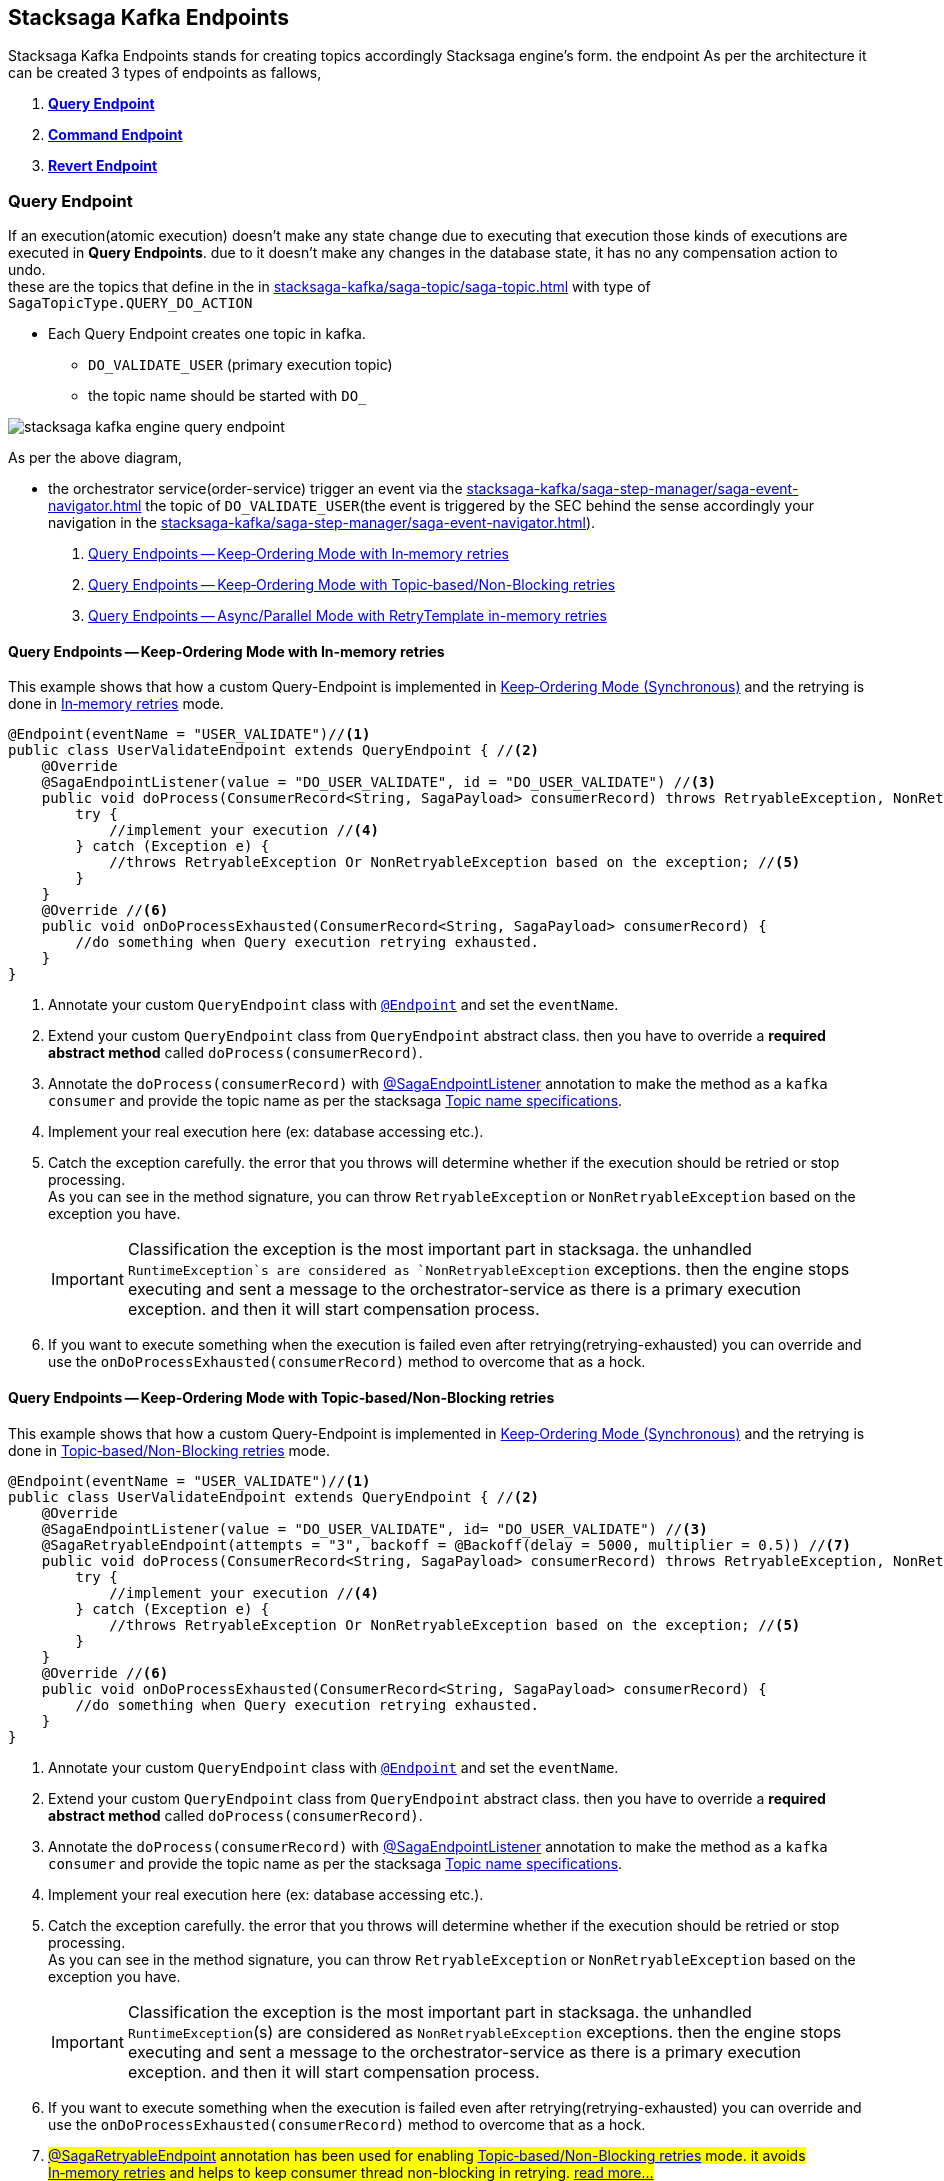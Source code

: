 [[stacksaga-kafka-endpoints]]
== Stacksaga Kafka Endpoints

Stacksaga Kafka Endpoints stands for creating topics accordingly Stacksaga engine's form. the endpoint As per the architecture it can be created 3 types of endpoints as fallows,

. *xref:#query-endpoints[]*
. *xref:#command-endpoints[]*
. *xref:#revert-endpoints[]*


// image::stacksaga-kafka/stacksaga-kafka-client/stacksaga-kafka-engine-stacksaga-kafka-endpoints.svg[]

[[query-endpoints]]
=== Query Endpoint

If an execution(atomic execution) doesn't make any state change due to executing that execution those kinds of executions are executed in *Query Endpoints*. due to it doesn't make any changes in the database state, it has no any compensation action to undo. +
these are the topics that define in the in xref:stacksaga-kafka/saga-topic/saga-topic.adoc[] with type of `SagaTopicType.QUERY_DO_ACTION`

- Each Query Endpoint creates one topic in kafka.
** `DO_VALIDATE_USER` (primary execution topic)
** the topic name should be started with `DO_`

image:stacksaga-kafka/stacksaga-kafka-client/stacksaga-kafka-engine-query-endpoint.svg[]

As per the above diagram,

* the orchestrator service(order-service) trigger an event via the xref:stacksaga-kafka/saga-step-manager/saga-event-navigator.adoc[] the topic of `DO_VALIDATE_USER`(the event is triggered by the SEC behind the sense accordingly your navigation in the xref:stacksaga-kafka/saga-step-manager/saga-event-navigator.adoc[]).


. xref:#query-endpoints-keep-ordering-in-memory-retries[]
. xref:#query-endpoints-keep-ordering-non-blocking-retries[]
. xref:#query-endpoints-parallel-mode-in-memory-retries[]

[[query-endpoints-keep-ordering-in-memory-retries]]
==== Query Endpoints -- Keep‑Ordering Mode with In‑memory retries

This example shows that how a custom Query-Endpoint is implemented in xref:Keep-ordering-mode[] and the retrying is done in xref:Keep-Ordering_In-memory-retries[] mode.

[source,java]
----
@Endpoint(eventName = "USER_VALIDATE")//<1>
public class UserValidateEndpoint extends QueryEndpoint { //<2>
    @Override
    @SagaEndpointListener(value = "DO_USER_VALIDATE", id = "DO_USER_VALIDATE") //<3>
    public void doProcess(ConsumerRecord<String, SagaPayload> consumerRecord) throws RetryableException, NonRetryableException{
        try {
            //implement your execution //<4>
        } catch (Exception e) {
            //throws RetryableException Or NonRetryableException based on the exception; //<5>
        }
    }
    @Override //<6>
    public void onDoProcessExhausted(ConsumerRecord<String, SagaPayload> consumerRecord) {
        //do something when Query execution retrying exhausted.
    }
}
----

<1> Annotate your custom `QueryEndpoint` class with xref:#Endpoint-annotation[`@Endpoint`] and set the `eventName`.
<2> Extend your custom `QueryEndpoint` class from `QueryEndpoint` abstract class.
then you have to override a *required abstract method* called `doProcess(consumerRecord)`.
<3> Annotate the `doProcess(consumerRecord)` with xref:#SagaEndpointListener-annotation[@SagaEndpointListener] annotation to make the method as a `kafka consumer` and provide the topic name as per the stacksaga xref:#topic-name-specifications[].
<4> Implement your real execution here (ex: database accessing etc.).
<5> Catch the exception carefully. the error that you throws will determine whether if the execution should be retried or stop processing. +
As you can see in the method signature, you can throw `RetryableException` or `NonRetryableException` based on the exception you have. +
+
IMPORTANT: Classification the exception is the most important part in stacksaga. the unhandled `RuntimeException`s are considered as `NonRetryableException` exceptions. then the engine stops executing and sent a message to the orchestrator-service as there is a primary execution exception. and then it will start compensation process.
<6> If you want to execute something when the execution is failed even after retrying(retrying-exhausted) you can override and use the `onDoProcessExhausted(consumerRecord)`  method to overcome that as a hock.

[[query-endpoints-keep-ordering-non-blocking-retries]]
==== Query Endpoints -- Keep‑Ordering Mode with Topic‑based/Non-Blocking retries

This example shows that how a custom Query-Endpoint is implemented in xref:Keep-ordering-mode[] and the retrying is done in xref:Keep-Ordering_Topic-based[] mode.

[source,java]
----
@Endpoint(eventName = "USER_VALIDATE")//<1>
public class UserValidateEndpoint extends QueryEndpoint { //<2>
    @Override
    @SagaEndpointListener(value = "DO_USER_VALIDATE", id= "DO_USER_VALIDATE") //<3>
    @SagaRetryableEndpoint(attempts = "3", backoff = @Backoff(delay = 5000, multiplier = 0.5)) //<7>
    public void doProcess(ConsumerRecord<String, SagaPayload> consumerRecord) throws RetryableException, NonRetryableException{
        try {
            //implement your execution //<4>
        } catch (Exception e) {
            //throws RetryableException Or NonRetryableException based on the exception; //<5>
        }
    }
    @Override //<6>
    public void onDoProcessExhausted(ConsumerRecord<String, SagaPayload> consumerRecord) {
        //do something when Query execution retrying exhausted.
    }
}
----

<1> Annotate your custom `QueryEndpoint` class with xref:#Endpoint-annotation[`@Endpoint`] and set the `eventName`.
<2> Extend your custom `QueryEndpoint` class from `QueryEndpoint` abstract class.
then you have to override a *required abstract method* called `doProcess(consumerRecord)`.
<3> Annotate the `doProcess(consumerRecord)` with xref:#SagaEndpointListener-annotation[@SagaEndpointListener] annotation to make the method as a `kafka consumer` and provide the topic name as per the stacksaga xref:#topic-name-specifications[].
<4> Implement your real execution here (ex: database accessing etc.).
<5> Catch the exception carefully. the error that you throws will determine whether if the execution should be retried or stop processing. +
As you can see in the method signature, you can throw `RetryableException` or `NonRetryableException` based on the exception you have. +
+
IMPORTANT: Classification the exception is the most important part in stacksaga. the unhandled `RuntimeException`(s) are considered as `NonRetryableException` exceptions. then the engine stops executing and sent a message to the orchestrator-service as there is a primary execution exception. and then it will start compensation process.
<6> If you want to execute something when the execution is failed even after retrying(retrying-exhausted) you can override and use the `onDoProcessExhausted(consumerRecord)`  method to overcome that as a hock.
<7> ##xref:#retryable_endpoint_annotation[@SagaRetryableEndpoint] annotation has been used for enabling xref:Keep-Ordering_Topic-based[] mode.
it avoids xref:Keep-Ordering_In-memory-retries[] and helps to keep consumer thread non-blocking in retrying. xref:#retryable_endpoint_annotation[read more...]
##

[[query-endpoints-parallel-mode-in-memory-retries]]
==== Query Endpoints -- Async/Parallel Mode with RetryTemplate in-memory retries

This example shows that how a custom Query-Endpoint is implemented in xref:parallel-mode[] and the retrying is done in xref:parallel-mode[RetryTemplate in-memory retries] mode.

[source,java]
----
@Endpoint(eventName = "USER_VALIDATE")//<1>
public class UserValidateEndpoint extends QueryEndpoint { //<2>
    @Override
    @SagaEndpointListener(value = "DO_USER_VALIDATE", id = "DO_USER_VALIDATE") //<3>
    public void doProcess(ConsumerRecord<String, SagaPayload> consumerRecord) {
        this.doProcessAsync(consumerRecord); //<4>
    }

    @Override //<5>
    protected void doProcessAsyncInAction(ConsumerRecord<String, SagaPayload> consumerRecord) throws RetryableException, NonRetryableException {
        try {
            //implement your execution //<6>
        } catch (Exception e) {
            //throws RetryableException Or NonRetryableException based on the exception; //<7>
        }
    }

    @Override //<8>
    public void onDoProcessExhausted(ConsumerRecord<String, SagaPayload> consumerRecord) {
        //do something when Query execution retrying exhausted.
    }
}
----

<1> Annotate your custom `QueryEndpoint` class with xref:#Endpoint-annotation[`@Endpoint`] and set the `eventName`.
<2> Extend your custom `QueryEndpoint` class from `QueryEndpoint` abstract class.
then you have to override a *required abstract method* called `doProcess(consumerRecord)`.
<3> Annotate the `doProcess(consumerRecord)` with xref:#SagaEndpointListener-annotation[@SagaEndpointListener] annotation to make the method as a `kafka consumer` and provide the topic name as per the stacksaga xref:#topic-name-specifications[].
<4> Call the `doProcessAsync(consumerRecord)` method by passing the received `consumerRecord`.
it will handed off the execution to a separate thread pool and internally configure the retry capabilities, and also it sends the response back to the orchestrator-service after executing(success or failed).
it executes the `doProcessAsyncInAction()` to invoke your real code.

<5> #override the `doProcessAsyncInAction()` method due to that method is invoked by the `doProcessAsync()` internally to run your exact business logic.
this is where you should write your exact business logic.# +
+
NOTE: The method is called in different thread from xref:#[thread pool].

<6> #Implement your real execution here (ex: database accessing etc.).#
<7> ## Catch the exception carefully. the error that you throws will determine whether if the execution should be retried or stop processing. +
As you can see in the method signature, you can throw `RetryableException` or `NonRetryableException` based on the exception you have.## +
+
IMPORTANT: Classification the exception is the most important part in stacksaga. the unhandled `RuntimeException`(s) are considered as `NonRetryableException` exceptions. then the engine stops executing and sent a message to the orchestrator-service as there is a primary execution exception. and then it will start compensation process.
<8> If you want to execute something when the execution is failed even after retrying(retrying-exhausted) you can override and use the `onDoProcessExhausted(consumerRecord)`  method to overcome that as a hock.

[[command-endpoints]]
=== Command Endpoint

if an execution(atomic execution) make some state change in the database of the respective service those kinds of executions are executed in *Command Endpoints*. due to the fact that it make some state changes in the database of the respective service, in case of failure, the changes should be restored by invoking compensation reaction.
these are the topics that define in the in xref:stacksaga-kafka/saga-topic/saga-topic.adoc[] with type of `SagaTopicType.COMMAND_DO_ACTION`

- Each Command Endpoint creates two topics in kafka for the primary execution and the compensation execution.
** `DO_MAKE_PAYMENT` (primary execution topic)
*** the topic name should be started with `DO_`
** `UNDO_MAKE_PAYMENT` (compensating execution topic)
*** the topic name should be started with `UNDO_`

image:stacksaga-kafka/stacksaga-kafka-client/stacksaga-kafka-engine-command-endpoint.svg[]

. xref:#command-endpoints-keep-ordering-in-memory-retries[]
. xref:#command-endpoints-keep-ordering-non-blocking-retries[]
. xref:#command-endpoints-parallel-mode-in-memory-retries[]


[[command-endpoints-keep-ordering-in-memory-retries]]
==== Command-Endpoints -- Keep‑Ordering Mode with In‑memory retries

This example shows that how a custom Command-Endpoint is implemented in xref:Keep-ordering-mode[] and the retrying is done in xref:Keep-Ordering_In-memory-retries[] mode.

[source,java]
----
@Endpoint(eventName = "MAKE_PAYMENT")//<1>
public class MakePaymentEndpoint extends CommandEndpoint { //<2>

    @Override
    @SagaEndpointListener(value = "DO_MAKE_PAYMENT", id = "DO_MAKE_PAYMENT") //<3>
    public void doProcess(ConsumerRecord<String, SagaPayload> consumerRecord) throws RetryableException, NonRetryableException {

        try {
            String idempotencyKey = consumerRecord.value().getIdempotencyKey(); //accessing the IdempotencyKey for the respective event //<4>
            log.debug("idempotencyKey for UPDATE_STOCK_LOG: {}", idempotencyKey);
            final ObjectNode aggregatorForUpdate = consumerRecord.value().getAggregatorForUpdate(); //accessing the current aggregator state //<5>
            double amount = aggregatorForUpdate.get("amount").asDouble();
            if (amount == 0) {
                throw NonRetryableException.buildWith(new IllegalStateException("amount must be greater than 0")); //<6>
            }
            aggregatorForUpdate.put("payment_status", "SUCCESS"); //updating the aggregator state //<7>
        } catch (Exception e) { //<8>
            if (retryable) {
                throw RetryableException.buildWith(e);
            } else {
                throw NonRetryableException.buildWith(e);
            }
        }
    }

    @Override //<9>
    protected void onDoProcessExhausted(ConsumerRecord<String, SagaPayload> consumerRecord) {
        //do something when primary Command execution retrying exhausted.
    }


    @Override
    @SagaEndpointListener(value = "UNDO_MAKE_PAYMENT", id = "UNDO_MAKE_PAYMENT") //<10>
    public void undoProcess(ConsumerRecord<String, SagaPayload> consumerRecord) throws RetryableException {
        try {
            final JsonNode aggregator = consumerRecord.value().getAggregator();//accessing the last aggregator state //<11>
            String idempotencyKey = consumerRecord.value().getIdempotencyKey(); //accessing the IdempotencyKey for the respective event //<12>
            log.debug("idempotencyKey for UNDO_MAKE_PAYMENT: {}", idempotencyKey);
            final double amount = aggregator.get("amount").asDouble();
            final PrimaryExecutionException primaryExecutionException = consumerRecord.value().getPrimaryExecutionException().orElseThrow(); //accessing the primary execution exception //<13>
            log.debug("amount is going to be deducted from the account {} due to {}", amount, primaryExecutionException.getRealExceptionMessage());

            consumerRecord.value().getHintStore().ifPresent(historyStore -> {
                historyStore.put("payment_status_revert", "SUCCESS"); //updating the historyStore //<14>
            });
        } catch (Exception e) {
            throw RetryableException.buildWith(e); //<15>
        }
    }

    @Override //<16>
    protected void onUndoProcessExhausted(ConsumerRecord<String, SagaPayload> consumerRecord) {
        //do something when undo(revert/compensation) execution retrying exhausted.
    }
}
----

<1> Annotate your custom `CommandEndpoint` class with xref:#Endpoint-annotation[`@Endpoint`] and set the `eventName`.

<2> Extend your custom `CommandEndpoint` class from `CommandEndpoint` abstract class.
then you have to override two *required abstract methods* called `doProcess(consumerRecord)` and `undoProcess(consumerRecord)`.

<3> Annotate the `doProcess(consumerRecord)` with xref:#SagaEndpointListener-annotation[@SagaEndpointListener] annotation to make the method as a `kafka consumer` and provide the topic name as per the stacksaga xref:#topic-name-specifications[].

<4> Accessing the IdempotencyKey for the respective event. the key is set by stacksaga engine from the orchestrator service. read more about maintaining the xref:ROOT:idempotency.adoc[idempotency].

<5> Accessing the current aggregator state. you can get the current aggregator state from the `SagaPayload` object and also update the aggregator state upon the business logic.

<6> You can throw a `NonRetryableException` if you want to stop the transaction going forward. orchestrator service will be received an error response, and it will start compensation process.

<7> updating the aggregator state

<8> Catch the exception carefully. the error that you throws will determine whether if the execution should be retried or stop processing. +
As you can see in the method signature, you can throw `RetryableException` or `NonRetryableException` based on the exception you have. +
+
IMPORTANT: Classification the exception is the most important part in stacksaga. the unhandled `RuntimeException`(s) are considered as `NonRetryableException` exceptions. then the engine stops executing and sent a message to the orchestrator-service as there is a primary execution exception. and then it will start compensation process.

<9> If you want to execute something when the primary-execution is failed even after retrying(retrying-exhausted) you can override and use the `onDoProcessExhausted(consumerRecord)`  method to overcome that as a hock.

<10> Annotate the `undoProcess(consumerRecord)` with xref:#SagaEndpointListener-annotation[@SagaEndpointListener] annotation to make the method as a `kafka consumer` and provide the topic name as per the stacksaga xref:#topic-name-specifications[].

<11> Accessing the last aggregator state(the state that was before primary-exception occurred) to retrieve the aggregator data.

<12> Accessing the IdempotencyKey for the respective event. the key is set by stacksaga engine from the orchestrator service. read more about maintaining the xref:ROOT:idempotency.adoc[idempotency].

<13> Accessing the primary execution exception.

<14> Updating the HistoryStore for setting the data on compensation process.

<15> throws an exception. in the compensation process, it can not have any `NonRetryableException` or `RuntimeException` due to compensation. it can have only `RetryableException`.
if an exception is thrown except `RetryableException` the transaction will be terminated by stopping compensation process.

<16> If you want to execute something when the revert-execution is failed even after retrying(retrying-exhausted) you can override and use the `onUndoProcessExhausted(consumerRecord)`  method to overcome that as a hock.

[[command-endpoints-keep-ordering-non-blocking-retries]]
==== Command-Endpoints -- Keep‑Ordering Mode with Topic‑based/Non-Blocking retries

This example shows that how a custom Command-Endpoint is implemented in xref:Keep-ordering-mode[] and the retrying is done in xref:Keep-Ordering_Topic-based[] mode.

[source,java]
----
@Endpoint(eventName = "MAKE_PAYMENT")//<1>
public class MakePaymentEndpoint extends CommandEndpoint { //<2>

    @Override
    @SagaEndpointListener(value = "DO_MAKE_PAYMENT", id = "DO_MAKE_PAYMENT") //<3>
    @SagaRetryableEndpoint(attempts = "3", backoff = @Backoff(delay = 5000, multiplier = 0.5))//<15>
    public void doProcess(ConsumerRecord<String, SagaPayload> consumerRecord) throws RetryableException, NonRetryableException {

        try {
            String idempotencyKey = consumerRecord.value().getIdempotencyKey(); //accessing the IdempotencyKey for the respective event //<4>
            log.debug("idempotencyKey for DO_MAKE_PAYMENT: {}", idempotencyKey);

            final ObjectNode aggregatorForUpdate = consumerRecord.value().getAggregatorForUpdate(); //accessing the current aggregator state //<5>
            double amount = aggregatorForUpdate.get("amount").asDouble();
            if (amount == 0) {
                throw NonRetryableException.buildWith(new IllegalStateException("amount must be greater than 0")); //<6>
            }
            aggregatorForUpdate.put("payment_status", "SUCCESS"); //updating the aggregator state //<7>
        } catch (Exception e) { //<8>
            if (retryable) {
                throw RetryableException.buildWith(e);
            } else {
                throw NonRetryableException.buildWith(e);
            }
        }
    }

    @Override //<9>
    protected void onDoProcessExhausted(ConsumerRecord<String, SagaPayload> consumerRecord) {
        //do something when primary Command execution retrying exhausted.
    }


    @Override
    @SagaEndpointListener(value = "UNDO_MAKE_PAYMENT", id = "UNDO_MAKE_PAYMENT") //<10>
    @SagaRetryableEndpoint(attempts = "3", backoff = @Backoff(delay = 5000, multiplier = 0.5))//<17>
    public void undoProcess(ConsumerRecord<String, SagaPayload> consumerRecord) throws RetryableException {
        try {
            String idempotencyKey = consumerRecord.value().getIdempotencyKey(); //accessing the IdempotencyKey for the respective event //<11>
            log.debug("idempotencyKey for UNDO_MAKE_PAYMENT: {}", idempotencyKey);

            final JsonNode aggregator = consumerRecord.value().getAggregator();//accessing the last aggregator state //<12>

            final double amount = aggregator.get("amount").asDouble();
            final PrimaryExecutionException primaryExecutionException = consumerRecord.value().getPrimaryExecutionException().orElseThrow(); //accessing the primary execution exception //<13>
            log.debug("amount is going to be deducted from the account {} due to {}", amount, primaryExecutionException.getRealExceptionMessage());

            consumerRecord.value().getHintStore().ifPresent(historyStore -> {
                historyStore.put("payment_status_revert", "SUCCESS"); //updating the historyStore //<14>
            });
        } catch (Exception e) {
            throw RetryableException.buildWith(e); //<15>
        }
    }

    @Override //<16>
    protected void onUndoProcessExhausted(ConsumerRecord<String, SagaPayload> consumerRecord) {
        //do something when undo(revert/compensation) execution retrying exhausted.
    }
}
----

<1> Annotate your custom `CommandEndpoint` class with xref:#Endpoint-annotation[`@Endpoint`] and set the `eventName`.

<2> Extend your custom `CommandEndpoint` class from `CommandEndpoint` abstract class.
then you have to override two *required abstract methods* called `doProcess(consumerRecord)` and `undoProcess(consumerRecord)`.

<3> Annotate the `doProcess(consumerRecord)` with xref:#SagaEndpointListener-annotation[@SagaEndpointListener] annotation to make the method as a `kafka consumer` and provide the topic name as per the stacksaga xref:#topic-name-specifications[].

<4> Accessing the IdempotencyKey for the respective event. the key is set by stacksaga engine from the orchestrator service. read more about maintaining the xref:ROOT:idempotency.adoc[idempotency].

<5> Accessing the current aggregator state. you can get the current aggregator state from the `SagaPayload` object and also update the aggregator state upon the business logic.

<6> You can throw a `NonRetryableException` if you want to stop the transaction going forward. orchestrator service will be received an error response, and it will start compensation process.

<7> updating the aggregator state

<8> Catch the exception carefully. the error that you throws will determine whether if the execution should be retried or stop processing. +
As you can see in the method signature, you can throw `RetryableException` or `NonRetryableException` based on the exception you have. +
+
IMPORTANT: Classification the exception is the most important part in stacksaga. the unhandled `RuntimeException`(s) are considered as `NonRetryableException` exceptions. then the engine stops executing and sent a message to the orchestrator-service as there is a primary execution exception. and then it will start compensation process.

<9> If you want to execute something when the primary-execution is failed even after retrying(retrying-exhausted) you can override and use the `onDoProcessExhausted(consumerRecord)`  method to overcome that as a hock.

<10> Annotate the `undoProcess(consumerRecord)` with xref:#SagaEndpointListener-annotation[@SagaEndpointListener] annotation to make the method as a `kafka consumer` and provide the topic name as per the stacksaga xref:#topic-name-specifications[].

<11> Accessing the IdempotencyKey for the respective event. the key is set by stacksaga engine from the orchestrator service. read more about maintaining the xref:ROOT:idempotency.adoc[idempotency].

<12> Accessing the last aggregator state(the state that was before primary-exception occurred) to retrieve the aggregator data.

<13> Accessing the primary execution exception.

<14> Updating the HistoryStore for setting the data on compensation process.

<15> throws an exception. in the compensation process, it can not have any `NonRetryableException` or `RuntimeException` due to compensation. it can have only `RetryableException`.
if an exception is thrown except `RetryableException` the transaction will be terminated by stopping compensation process.

<16> If you want to execute something when the revert-execution is failed even after retrying(retrying-exhausted) you can override and use the `onUndoProcessExhausted(consumerRecord)`  method to overcome that as a hock.

<17> ##xref:#retryable_endpoint_annotation[@SagaRetryableEndpoint] annotation has been used on `doProcess()` method and `undoProcess()` for enabling xref:Keep-Ordering_Topic-based[] mode.
it avoids xref:Keep-Ordering_In-memory-retries[] and helps to keep consumer thread non-blocking in retrying. xref:#retryable_endpoint_annotation[read more...]
##

[[command-endpoints-parallel-mode-in-memory-retries]]
==== Command-Endpoints -- Async/Parallel Mode with RetryTemplate in-memory retries

This example shows that how a custom Command-Endpoint is implemented in xref:parallel-mode[] and the retrying is done in xref:parallel-mode[RetryTemplate in-memory retries] mode.

[source,java]
----
@Endpoint(eventName = "MAKE_PAYMENT")
public class MakePaymentEndpoint extends CommandEndpoint {

    private static final Logger log = LoggerFactory.getLogger(MakePaymentEndpoint.class);

    @Override
    @SagaEndpointListener(value = "DO_MAKE_PAYMENT", id = "DO_MAKE_PAYMENT")
    public void doProcess(ConsumerRecord<String, SagaPayload> consumerRecord) throws RetryableException, NonRetryableException {
        this.doProcessAsync(consumerRecord);
    }

    @Override
    protected void doProcessAsyncInAction(ConsumerRecord<String, SagaPayload> consumerRecord) throws RetryableException, NonRetryableException {
        try {
            String idempotencyKey = consumerRecord.value().getIdempotencyKey(); //accessing the IdempotencyKey for the respective event //<4>
            log.debug("idempotencyKey for DO_MAKE_PAYMENT: {}", idempotencyKey);

            final ObjectNode aggregatorForUpdate = consumerRecord.value().getAggregatorForUpdate(); //accessing the current aggregator state
            double amount = aggregatorForUpdate.get("amount").asDouble();
            if (amount == 0) {
                throw NonRetryableException.buildWith(new IllegalStateException("amount must be greater than 0"));
            }
            aggregatorForUpdate.put("payment_status", "SUCCESS"); //updating the aggregator state
        } catch (Exception e) {
            if (retryable) {
                throw RetryableException.buildWith(e);
            } else {
                throw NonRetryableException.buildWith(e);
            }
        }
    }

    @Override
    protected void onDoProcessExhausted(ConsumerRecord<String, SagaPayload> consumerRecord) {
        //do something when primary Command execution retrying exhausted.
    }

    @Override
    @SagaEndpointListener(value = "UNDO_MAKE_PAYMENT", id = "UNDO_MAKE_PAYMENT")
    public void undoProcess(ConsumerRecord<String, SagaPayload> consumerRecord) throws RetryableException {
        this.undoProcessAsync(consumerRecord);
    }

    @Override
    protected void undoProcessAsyncInAction(ConsumerRecord<String, SagaPayload> consumerRecord) throws RetryableException {
        try {
            String idempotencyKey = consumerRecord.value().getIdempotencyKey(); //accessing the IdempotencyKey for the respective event //<4>
            log.debug("idempotencyKey for DO_MAKE_PAYMENT: {}", idempotencyKey);

            final JsonNode aggregator = consumerRecord.value().getAggregator();//accessing the last aggregator state
            final double amount = aggregator.get("amount").asDouble();
            final PrimaryExecutionException primaryExecutionException = consumerRecord.value().getPrimaryExecutionException().orElseThrow(); //accessing the primary execution exception
            log.debug("amount is going to be deducted from the account {} due to {}", amount, primaryExecutionException.getRealExceptionMessage());

            consumerRecord.value().getHintStore().ifPresent(historyStore -> {
                historyStore.put("payment_status_revert", "SUCCESS"); //updating the historyStore
            });
        } catch (Exception e) {
            throw RetryableException.buildWith(e);
        }
    }

    @Override
    protected void onUndoProcessExhausted(ConsumerRecord<String, SagaPayload> consumerRecord) {
        //do something when undo(revert/compensation) execution retrying exhausted.
    }
}

----

[[revert-endpoints]]
=== Revert Endpoint

in Command Endpoints,there is a compensation execution for revering. in case if you want to add more execution before or after when the compensation execution is done, you can create *Revert Endpoints* to execute those kind of executions.

- Each Revert Endpoint creates one topic in kafka.
** `REVERT_MAKE_PAYMENT_LOG` (sub compensating execution topic)

image:stacksaga-kafka/stacksaga-kafka-client/stacksaga-kafka-engine-revert-endpoints.svg[]


. xref:#revert-endpoints-keep-ordering-in-memory-retries[]
. xref:#revert-endpoints-keep-ordering-non-blocking-retries[]
. xref:#revert-endpoints-parallel-mode-in-memory-retries[]


[[revert-endpoints-keep-ordering-in-memory-retries]]
==== Revert-Endpoints -- Keep‑Ordering Mode with In‑memory retries

This example shows that how a custom Revert-Endpoint is implemented in xref:Keep-ordering-mode[] and the retrying is done in xref:Keep-Ordering_In-memory-retries[] mode.

[source,java]
----
@Endpoint(eventName = "UPDATE_STOCK_LOG") //<1>
public class UpdateStockLogEndpoint extends RevertEndpoint { //<2>

    @Override
    @SagaEndpointListener(value = "UPDATE_STOCK_LOG", id = "UPDATE_STOCK_LOG") //<3>
    public void doProcess(ConsumerRecord<String, SagaPayload> consumerRecord) throws RetryableException {
        try {
            String idempotencyKey = consumerRecord.value().getIdempotencyKey(); //accessing the IdempotencyKey for the respective event //<4>
            log.debug("idempotencyKey for UPDATE_STOCK_LOG: {}", idempotencyKey);

            final JsonNode aggregator = consumerRecord.value().getAggregator();//accessing the last aggregator state for reading //<5>
            final double amount = aggregator.get("amount").asDouble();
            final PrimaryExecutionException primaryExecutionException = consumerRecord.value().getPrimaryExecutionException().orElseThrow(); //accessing the primary execution exception //<6>
            log.debug("amount has been deducted from the account {} due to {}", amount, primaryExecutionException.getRealExceptionMessage());

            consumerRecord.value().getHintStore().ifPresent(historyStore -> {
                historyStore.put("update_stock_log_status", "SUCCESS"); //updating the historyStore //<7>
            });
        } catch (Exception e) {
            throw RetryableException.buildWith(e); //<8>
        }
    }

    @Override
    protected void onDoProcessExhausted(ConsumerRecord<String, SagaPayload> consumerRecord) { //<9>
        //do something when extra-revert execution retrying exhausted.
    }
}
----

<1> Annotate your custom `RevertEndpoint` class with xref:#Endpoint-annotation[`@Endpoint`] and set the eventName.

<2> Extend your custom RevertEndpoint class from RevertEndpoint abstract class. then you have to override a required abstract method called doProcess(consumerRecord).

<3> Annotate the `doProcess(consumerRecord)` with xref:#SagaEndpointListener-annotation[@SagaEndpointListener] annotation to make the method as a `kafka consumer` and provide the topic name as per the stacksaga xref:#topic-name-specifications[].

<4> Accessing the IdempotencyKey for the respective event. the key is set by stacksaga engine from the orchestrator service. read more about maintaining the xref:ROOT:idempotency.adoc[idempotency].
<5> Accessing the current aggregator state. you can get the current aggregator state from the `SagaPayload` object and also update the aggregator state upon the business logic.
<6> Accessing the primary execution exception.

<7> Updating the HistoryStore for setting the data on compensation process.
<8> Throws an exception. in the compensation process, it can not have any `NonRetryableException` or `RuntimeException` due to compensation. it can have only `RetryableException`. if an exception is thrown except `RetryableException` the transaction will be terminated by stopping compensation process.

<9> If you want to execute something when the execution is failed even after retrying(retrying-exhausted) you can override and use the `onDoProcessExhausted(consumerRecord)`  method to overcome that as a hock.

[[revert-endpoints-keep-ordering-non-blocking-retries]]
==== Revert-Endpoints -- Keep‑Ordering Mode with Topic‑based/Non-Blocking retries

This example shows that how a custom Revert-Endpoint is implemented in xref:Keep-ordering-mode[] and the retrying is done in xref:Keep-Ordering_Topic-based[] mode.

[source,java]
----
@Endpoint(eventName = "UPDATE_STOCK_LOG")
public class UpdateStockLogEndpoint extends RevertEndpoint {

    @Override
    @SagaEndpointListener(value = "UPDATE_STOCK_LOG", id = "UPDATE_STOCK_LOG")
    @SagaRetryableEndpoint(attempts = "3", backoff = @Backoff(delay = 5000, multiplier = 0.5)) //<1>
    public void doProcess(ConsumerRecord<String, SagaPayload> consumerRecord) throws RetryableException {
        try {
            String idempotencyKey = consumerRecord.value().getIdempotencyKey(); //accessing the IdempotencyKey for the respective event
            log.debug("idempotencyKey for UPDATE_STOCK_LOG: {}", idempotencyKey);

            final JsonNode aggregator = consumerRecord.value().getAggregator();//accessing the last aggregator state for reading
            final double amount = aggregator.get("amount").asDouble();
            final PrimaryExecutionException primaryExecutionException = consumerRecord.value().getPrimaryExecutionException().orElseThrow(); //accessing the primary execution exception
            log.debug("amount has been deducted from the account {} due to {}", amount, primaryExecutionException.getRealExceptionMessage());

            consumerRecord.value().getHintStore().ifPresent(historyStore -> {
                historyStore.put("update_stock_log_status", "SUCCESS"); //updating the historyStore
            });
        } catch (Exception e) {
            throw RetryableException.buildWith(e);
        }
    }

    @Override
    protected void onDoProcessExhausted(ConsumerRecord<String, SagaPayload> consumerRecord) {
        //do something when extra-revert execution retrying exhausted.
    }
}
----

The implementation is pretty much the same as xref:#revert-endpoints-keep-ordering-in-memory-retries[]. additionally,

<1> ##xref:#retryable_endpoint_annotation[@SagaRetryableEndpoint] annotation has been used on `doProcess()` method for enabling xref:Keep-Ordering_Topic-based[] mode.
it avoids xref:Keep-Ordering_In-memory-retries[] and helps to keep consumer thread non-blocking in retrying. xref:#retryable_endpoint_annotation[read more...]
##

[[revert-endpoints-parallel-mode-in-memory-retries]]
==== Revert-Endpoints -- Async/Parallel Mode with RetryTemplate in-memory retries

This example shows that how a custom Revert-Endpoint is implemented in xref:parallel-mode[] and the retrying is done in xref:parallel-mode[RetryTemplate in-memory retries] mode.

[source,java]
----
@Endpoint(eventName = "UPDATE_STOCK_LOG")
public class UpdateStockLogEndpoint extends RevertEndpoint {

    @Override
    @SagaEndpointListener(value = "UPDATE_STOCK_LOG", id = "UPDATE_STOCK_LOG")
    public void doProcess(ConsumerRecord<String, SagaPayload> consumerRecord) throws RetryableException {
        this.doProcessAsync(consumerRecord);
    }

    @Override
    protected void doProcessAsyncInAction(ConsumerRecord<String, SagaPayload> consumerRecord) throws RetryableException {
        try {
            String idempotencyKey = consumerRecord.value().getIdempotencyKey(); //accessing the IdempotencyKey for the respective event //<4>
            log.debug("idempotencyKey for UPDATE_STOCK_LOG: {}", idempotencyKey);

            final JsonNode aggregator = consumerRecord.value().getAggregator();//accessing the last aggregator state for reading
            final double amount = aggregator.get("amount").asDouble();
            final PrimaryExecutionException primaryExecutionException = consumerRecord.value().getPrimaryExecutionException().orElseThrow(); //accessing the primary execution exception
            log.debug("amount has been deducted from the account {} due to {}", amount, primaryExecutionException.getRealExceptionMessage());

            consumerRecord.value().getHintStore().ifPresent(historyStore -> {
                historyStore.put("update_stock_log_status", "SUCCESS"); //updating the historyStore
            });
        } catch (Exception e) {
            throw RetryableException.buildWith(e);
        }
    }

    @Override
    protected void onDoProcessExhausted(ConsumerRecord<String, SagaPayload> consumerRecord) {
        //do something when Query execution retrying exhausted.
    }
}
----

The implementation is pretty much the same as xref:#revert-endpoints-keep-ordering-in-memory-retries[].
But,

The business logic part has been moved to the overridden method called `doProcessAsyncInAction()` instead of `doProcess()` method. and `this.doProcessAsync(consumerRecord)` method has been called in the `doProcess()` method. the execution flow as fallows.

----
  | [consumer-thread] |    | [consumer-thread] |    |   [saga-async- thread]    |
>>|                   | -> |                   | -> |                           |
  |   doProcess()     |    | doProcessAsync()  |    | doProcessAsyncInAction()  |
----

[[Endpoint-annotation]]
== @Endpoint Annotation

`@Endpoint` Annotation is used for annotating the custom saga endpoint classes, and it has been inherited from spring `@Component`.
the annotation has two parameters as follows,

* `value`: the name of the bean in spring. is it not required to be provided.
* `eventName`: The name of the event action. +
For instance, if we create an endpoint for making the payment, the `eventName` name would be `MAKE_PAYMENT`.

[[topic-name-specifications,Topic name specifications]]
IMPORTANT: *_Topic name specifications_* +
Even though the `eventName` can be any name, it would be related to the real endpoint's topic name in kafka. +
for instance, if we set the `eventName` as `MAKE_PAYMENT` for our xref:command-endpoints[], the real topic name for the primary execution's topic name should be `DO_MAKE_PAYMENT` and the revert(compensation) execution's topic name should be `UNDO_MAKE_PAYMENT`. it is validated by the framework when the application is started and if there are not matched, it will throw an exception. +

[[SagaEndpointListener-annotation]]
== @SagaEndpointListener Annotation

`@SagaEndpointListener` is a StackSaga annotation used to designate a method as a Kafka message listener following the StackSaga framework’s conventions and style.
It is an inherited and optimized version of Spring’s `@KafkaListener`, tailored specifically to suit StackSaga’s requirements. +
most of the parameters can be configured as usual from `@KafkaListener`.
but some of requires have been configured internally by the framework like `containerFactory` , `groupId` etc.

IMPORTANT: `Concurrency` and `TopicPartitions` related configurations can be done as you prefer in the same way as in the `@KafkaListener`.

IMPORTANT: `@SagaEndpointListener` does not support batch option like in `@KafkaListener`. there is an alternative approach `@SagaEndpointListener` supports suit StackSaga’s requirements called xref:#parallel-mode[].

[[retryable_endpoint_annotation]]
== @SagaRetryableEndpoint

== Event Listing approaches in Kafka Client

In Stacksaga Kafka client, there are two primary strategies for handling Kafka messages:

* xref:#Keep-ordering-mode[]
* xref:#parallel-mode[]

[[Keep-ordering-mode]]
== Keep‑Ordering Mode (Synchronous)

- *Description:*
** Messages from a partition are processed one by one in the order Kafka delivers them.
** The consumer thread processes the record and only after successful completion acknowledges the offset.

- *Characteristics:*
** ✅ Strict ordering is guaranteed per partition.

** ✅ Failures can trigger retry or pause/resume logic without skipping messages.

** ❌ If processing is slow, the partition is blocked — no further messages will be processed from that partition until the current one completes.

- *Typical Flow:* +
+
----
poll -> process (same thread) -> ack -> next record
----

- *Retrying:* +
Retrying can be done in two ways in *Keep‑Ordering Mode* as follows, *

* xref:#Keep-Ordering_In-memory-retries[]
* xref:#Keep-Ordering_Topic-based[]

=== Retrying In Keep‑Ordering Mode (Synchronous)

[[Keep-Ordering_In-memory-retries]]
==== In‑memory retries

In‑memory retries is a retry strategy in Spring Kafka where failed message processing is automatically re-attempted using an exponential backoff delay between each retry with help of `DefaultErrorHandler` and  `ExponentialBackOffWithMaxRetries`. +
When the listener throws an exception, the consumer seeks back to the same offset and re-fetches the record from Kafka.
The same consumer thread retries the processing after a backoff interval that grows exponentially (e.g., 1s → 2s → 4s → 8s) until either: +
✅ The message is successfully processed, or +
❌ The maximum retry attempts are reached, at which point the message is ignored without delegated to a Dead Letter Topic (DLT).
This approach ensures message ordering is preserved per partition, prevents tight retry loops, and provides a progressive delay mechanism to avoid overwhelming downstream systems while still guaranteeing that transient failures are handled gracefully. +

[[dtl_not_recommended]]
IMPORTANT: In Stacksaga, delegating messages to a Dead Letter Topic (DLT) is not recommended.
The framework already provides built‑in support for handling failed transactions by automatically rescheduling them for asynchronous retrying.
This eliminates the need for immediate‑retry failures to be stored in Kafka again, avoiding unnecessary storage overhead and simplifying recovery logic.

* *✅ Pros*
** Simple to set up (just configure DefaultErrorHandler)
** Doesn’t require extra Kafka topics
** Good for quick, transient errors (e.g. database hiccup)

* *❌ Cons*
** Blocks the partition until retries are done. xref:#partition_level_blocking_during_retries[see more...]
** If the consumer restarts midway, you “lose” the retry delay and it starts over
** All retrying is synchronous → one thread is tied up

[[partition_level_blocking_during_retries]]
*_Partition-Level Blocking During Retries_*

When a message fails and the `DefaultErrorHandler` with `ExponentialBackOffWithMaxRetries` is applied, the consumer seeks back to the same offset and retries the message on the same thread. +
Because Kafka enforces strict ordering within a partition, no subsequent messages from that partition will be processed until the failing message is either successfully handled or exhausts all retry attempts (after which it may be sent to a Dead Letter Topic or discarded). +
This behavior ensures ordering guarantees are never violated, but it also means that messages queued behind the failing record on that partition will wait. +
Messages on other partitions are not affected — if the listener container is configured with multiple concurrent consumer threads, those other partitions continue processing normally while retries occur on the blocked partition.

[[Keep-Ordering_Topic-based]]
==== Topic‑based/Non-Blocking retries

Topic‑based/Non-Blocking retries can be implemented with *`@SagaRetryableEndpoint`* annotation.
it is an inherited version of https://docs.spring.io/spring-kafka/reference/retrytopic/retry-config.html#using-the-retryabletopic-annotation[`@RetryableTopic`]'s, tailored specifically to suit StackSaga’s requirements.

- *How it works?*

* When a listener fails:

** The failed record is published to a new Kafka topic (e.g., orders-saga-retry-1)
** That retry topic has its own backoff delay (controlled by consumer pause or delayed scheduling)
** After the delay, the record is consumed from the retry topic and processed again
** If it fails again, it may move to another retry topic (e.g., orders-saga-retry-2)
* After final retry(exhausted) → send the repose to the root-topic(orchestrator service's main topic of the aggregator)

IMPORTANT: As mentioned xref:#dtl_not_recommended[above], retry-exhausted messages are not delegated to a Dead Letter Topic (DLT) is not supported even if it is a common approach with spring's `@KafkaListener`. instated, the repose is sent to the root topic of the orchestra service's root topic for re-secluding.

- *Key behavior*
* Retries happen asynchronously via Kafka infrastructure.
* The main partition is not blocked — new messages keep flowing.
* You get better durability: retries survive restarts, because retry messages live in Kafka topics.

* *✅ Pros*
** Doesn’t block the original topic partition
** Survives application restarts (retries live in Kafka)
** Ideal for longer backoff or when you don’t want to tie up threads

* *❌ Cons*
** More complex — Spring Kafka creates extra retry topics
** More Kafka storage overhead (messages copied to retry topics)
** Slightly higher latency (messages hop between topics)

[[parallel-mode]]
== Async/Parallel Mode (Order‑Free)

- *Description:*
* Messages are acknowledged immediately in the consumer thread.
* Processing is handed off to a separate xref:stacksaga-kafka/stacksaga-kafka-client/stacksaga-kafka-client-configuration-properties.adoc[`ThreadPoolTaskExecutor`] for parallel execution and spring `RetryTemplate` is used for in-memory retrying internally. +
(read more xref:#configuring-retry-template[])

- *Characteristics:*

* ✅ Very fast – consumer thread keeps polling new records without waiting.

* ✅ Parallel processing – multiple messages can be processed at the same time.

* ❌ No ordering guarantee – messages may finish out of order.

* ❌ If async processing fails, Kafka won’t retry because the offset has already been committed (requires a custom retry/error handler).

- *Typical Flow:* +
+
----
poll ->  hand off to thread pool -> ack -> consumer continues polling
----

[[configuring-ThreadPoolTaskExecutor]]
=== Configure `ThreadPoolTaskExecutor` in Parallel Mode

As mentioned above in xref:parallel-mode[], spring `ThreadPoolTaskExecutor` is used for retrying pool.
so you provide or customize the `ThreadPoolTaskExecutor` for each `endpoint` as follows,

* use default `stacksagaKafkaAsyncTaskExecutor` or update it via the xref:stacksaga-kafka/stacksaga-kafka-client/stacksaga-kafka-client-configuration-properties.adoc[configuration properties]
* provide `ThreadPoolTaskExecutor` xref:#custom-ThreadPoolTaskExecutor[via the `endpoint` class] for each, separately.

[[custom-ThreadPoolTaskExecutor]]
==== provide `ThreadPoolTaskExecutor` via the `endpoint` class (Bean)

If you want to provide separate ThreadPoolTaskExecutor for the endpoint instead of using default one, you can configure the pool by overriding the `customize+actionName+ThreadPoolTaskExecutor` method.

* xref:query-endpoints[] or xref:revert-endpoints[]
- `customizeDoProcessThreadPoolTaskExecutor()` --  customize `doProcess` topic's pool.
* xref:command-endpoints[]
- `customizeDoProcessThreadPoolTaskExecutor()` --  customize `doProcess` topic's pool.
- `customizeUndoProcessThreadPoolTaskExecutor()` --  customize `undoProcess` topic's pool.

IMPORTANT: All above `customize**` methods are called when only the bean is initialized(one time call method).

See th example below,

[source,java]
----
@Endpoint(eventName = "MAKE_PAYMENT")
public class MakePaymentEndpoint extends CommandEndpoint {

    @Override
    @SagaEndpointListener(value = "DO_MAKE_PAYMENT", id = "DO_MAKE_PAYMENT")
    public void doProcess(ConsumerRecord<String, SagaPayload> consumerRecord) throws RetryableException, NonRetryableException {
        this.doProcessAsync(consumerRecord);
    }

    @Override
    protected void doProcessAsyncInAction(ConsumerRecord<String, SagaPayload> consumerRecord) throws RetryableException, NonRetryableException {
        //TODO: implement the business logic
    }

    @Override
    protected ThreadPoolTaskExecutor customizeDoProcessThreadPoolTaskExecutor() {
        ThreadPoolTaskExecutor executor = new ThreadPoolTaskExecutor();
        executor.setCorePoolSize(5);           // number of core threads (always alive)
        executor.setMaxPoolSize(10);           // max threads when queue is full
        executor.setQueueCapacity(50);         // tasks that can wait before new thread is created
        executor.setKeepAliveSeconds(60);      // idle thread timeout (for threads above core)
        executor.setThreadNamePrefix("custom-do-pool-"); // helps debugging
        executor.setRejectedExecutionHandler(new ThreadPoolExecutor.CallerRunsPolicy()); //<1>
        // if queue is full, runs task in the caller thread instead of discarding
        executor.initialize();  // MUST call to apply settings
        return executor;
    }


    @Override
    @SagaEndpointListener(value = "UNDO_MAKE_PAYMENT", id = "UNDO_MAKE_PAYMENT")
    public void undoProcess(ConsumerRecord<String, SagaPayload> consumerRecord) throws RetryableException {
        this.undoProcessAsync(consumerRecord);
    }

    @Override
    protected void undoProcessAsyncInAction(ConsumerRecord<String, SagaPayload> consumerRecord) throws RetryableException {
        //TODO: implement the business logic
    }

    @Override
    protected ThreadPoolTaskExecutor customizeUndoProcessThreadPoolTaskExecutor() {
        ThreadPoolTaskExecutor executor = new ThreadPoolTaskExecutor();
        executor.setCorePoolSize(5);           // number of core threads (always alive)
        executor.setMaxPoolSize(10);           // max threads when queue is full
        executor.setQueueCapacity(50);         // tasks that can wait before new thread is created
        executor.setKeepAliveSeconds(60);      // idle thread timeout (for threads above core)
        executor.setThreadNamePrefix("custom-undo-pool-"); // helps debugging
        executor.setRejectedExecutionHandler(new ThreadPoolExecutor.CallerRunsPolicy()); //<1>
        // if queue is full, runs task in the caller thread instead of discarding
        executor.initialize();  // MUST call to apply settings
        return executor;
    }
}
----

[[backpressure_real_impl]]
<1> You can manage the Backpressure naturally by setting `CallerRunsPolicy` to the pool. or of it is different, you can manage the Backpressure using `pause()` / `resume()` polling. read more xref:backpressure[]

[[backpressure]]
=== Managing Backpressure in Parallel Mode

*_What is Backpressure?_*

Backpressure is the mechanism that prevents a fast producer (Kafka) from overwhelming a slower consumer (our application).
In streaming and messaging systems, producers can deliver messages at very high rates, but consumers often process them at varying speeds due to CPU, memory, or downstream system constraints. +

*Without backpressure, the system risks:*

* Queue overload – unbounded growth of messages waiting to be processed.

* Out-of-memory errors – if queues or caches keep accumulating messages.

* System instability – spikes of load leading to crashes or degraded performance.

*Why Backpressure Matters in Kafka Consumers*

Kafka is designed for high throughput and can deliver thousands of messages per second.
But in real-world applications:

* Processing involves I/O calls (DB writes, API calls).

* Consumers often run on thread pools with finite capacity.

* Workloads may have traffic spikes (e.g., flash sales, seasonal demand).

👉 If we just let Kafka keep polling endlessly, the consumer’s thread pool queue fills up, memory usage increases, and tasks start failing.

Managing Backpressure in `Parallel Mode` is crucial. because consumer thread(s) are not blocked by default due to the executions are hand off to a custom thread-pool.
it can be done in two ways,

. *Natural Backs-off* +
By configuring the executor pool with CallerRunsPolicy.
it slows down the consumer naturally by forcing the caller thread to run tasks, which indirectly throttles Kafka polling. +
+
IMPORTANT: This is the default Backpressure managing mechanism if you are using default pool called `stacksagaKafkaAsyncTaskExecutor`.
or even you customize the pool you can by setting the `rejectedExecutionHandler` as `CallerRunsPolicy`. +
Checkout xref:#backpressure_real_impl[here].

. *`pause()` / `resume()`* +
Temporarily stop polling messages from Kafka when the system is under pressure, and resume when it’s ready to handle more.
If your custom ThreadPoolTaskExecutor does not use CallerRunsPolicy as its RejectedExecutionHandler, tasks will be rejected once the pool is full.
To prevent task loss and system overload, the framework internally pauses message polling from the respective topic when the executor queue reaches its capacity.
Polling is resumed only when the queue has dropped to a safe threshold — by default, when the `QueueSize` falls below 50% of the configured `QueueCapacity`.
+
If you want to customize the threshold or whatever logic, you can override the relevant *isReadyToResume* method(`isUndoProcessReadyToResume()`,`isDoProcessReadyToResume()`) and provide the resume should be started or not by returning the `boolen` value.
it is called after each and every record execution if the container is `paused` status until `resume`.
You can use the following necessary utility methods that the endpoint provides to accumulate(by using the pool's matrix) whether it should be resumed or not.
+
* `getConfiguredDoProcessThreadPoolTaskExecutor()` or `getConfiguredUndoProcessThreadPoolTaskExecutor()` to get the configured thread pool details. (default one or customized one).
+
or if you use own way to `resume` the polling like `Scheduling`, you can use the inbuilt methods mentioned below,
+
* `resumeDoProcessContainer()` --  Can be used for `resume` message polling from the `doProcess` topic.
* `resumeUndoProcessContainer()` -- Can be used for `resume` message polling from the `undoProcess` topic.
* `isDoProcessPauseRequested()` -- Can be used for check polling pause requested or not from the `doProcess` topic.
* `isUndoProcessPauseRequested()` -- Can be used for check polling pause requested or not from the `undoProcess` topic.
* `pauseDoProcessContainer()` -- Can be used for `paused` message polling from the `doProcess` topic.
* `pauseUndoProcessContainer()` -- Can be used for `paused` message polling from the `undoProcess` topic.

[[configuring-retry-template]]
=== Configuring `RetryTemplate` in Parallel Mode

As mentioned above in xref:parallel-mode[], spring `RetryTemplate` is used for retrying. so you provide or customize the `RetryTemplate` for each `endpoint` as follows,

* use default `sagaAsyncRetryTemplate` or update it via the xref:stacksaga-kafka/stacksaga-kafka-client/stacksaga-kafka-client-configuration-properties.adoc[configuration properties]
* provide `RetryTemplate` xref:#custom-RetryTemplate[via the `endpoint` class] for each, separately.

[[custom-RetryTemplate]]
==== provide `RetryTemplate` via the `endpoint` class (Bean)

If you are using `Parallel Mode`, a `RetryTemplate` is used internally for handling retrying. by default, it uses `sagaAsyncRetryTemplate` which provide by stacksaga.
otherwise, you can change the xref:stacksaga-kafka/stacksaga-kafka-client/stacksaga-kafka-client-configuration-properties.adoc[configuration properties] of the default, or you can provide separate `RetryTemplate` for each endpoint by overriding the following methods.

* xref:query-endpoints[] or xref:revert-endpoints[]
- `customizeDoProcessRetryTemplate()` --  customize `doProcess` topic's pool.
* xref:command-endpoints[]
- `customizeDoProcessRetryTemplate()` --  customize `doProcess` topic's pool.
- `customizeUndoProcessRetryTemplateCustomize()` --  customize `undoProcess` topic's pool.

IMPORTANT: All above `customize**` methods are called when only the bean is initialized(one time call method).

See the example belwo,

[source,java]
----
@Endpoint(eventName = "USER_VALIDATE")
public class UserValidateEndpoint extends QueryEndpoint {
    @Override
    @SagaEndpointListener(value = "DO_USER_VALIDATE",id = "DO_USER_VALIDATE")
    public void doProcess(ConsumerRecord<String, SagaPayload> consumerRecord) throws RetryableException, NonRetryableException {
        this.doProcessAsync(consumerRecord);
    }

    @Override
    protected void doProcessAsyncInAction(ConsumerRecord<String, SagaPayload> consumerRecord) throws RetryableException, NonRetryableException {
        //...
    }

    @Override
    protected RetryTemplate customizeDoProcessRetryTemplate() {
        RetryTemplate retryTemplate = new RetryTemplate();
        // ✅ Retry Policy (e.g., retry max 3 times for any Exception)
        SimpleRetryPolicy retryPolicy = new SimpleRetryPolicy(3);
        retryTemplate.setRetryPolicy(retryPolicy);

        // ✅ Backoff Policy (e.g., wait 2 seconds between retries)
        FixedBackOffPolicy backOffPolicy = new FixedBackOffPolicy();
        backOffPolicy.setBackOffPeriod(2000);
        retryTemplate.setBackOffPolicy(backOffPolicy);
        return retryTemplate;
    }
}
----

